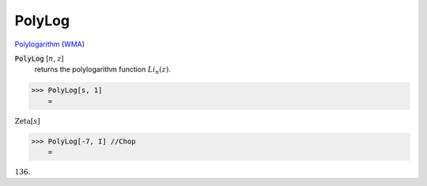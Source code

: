 PolyLog
=======

`Polylogarithm <https://en.wikipedia.org/wiki/Polylogarithm>`_ (`WMA <https://reference.wolfram.com/language/ref/PolyLog.html>`_)


:code:`PolyLog` [:math:`n`, :math:`z`]
    returns the polylogarithm function :math:`Li_n(z)`.





>>> PolyLog[s, 1]
    =

:math:`\text{Zeta}\left[s\right]`


>>> PolyLog[-7, I] //Chop
    =

:math:`136.`


